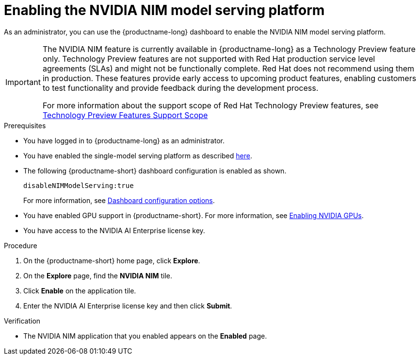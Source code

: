 :_module-type: PROCEDURE

[id="enabling-the-nvidia-nim-model-serving-platform_{context}"]
= Enabling the NVIDIA NIM model serving platform

[role="_abstract"]
As an administrator, you can use the {productname-long} dashboard to enable the NVIDIA NIM model serving platform.
ifndef::upstream[]
[IMPORTANT]
====
The NVIDIA NIM feature is currently available in {productname-long} as a Technology Preview feature only. Technology Preview features are not supported with Red Hat production service level agreements (SLAs) and might not be functionally complete. Red Hat does not recommend using them in production. These features provide early access to upcoming product features, enabling customers to test functionality and provide feedback during the development process.

For more information about the support scope of Red Hat Technology Preview features, see link:https://access.redhat.com/support/offerings/techpreview[Technology Preview Features Support Scope]
====
endif::[]


.Prerequisites
* You have logged in to {productname-long} as an administrator.
ifdef::upstream[]
* You have enabled the single-model serving platform as described link:{odhdocshome}/serving-models/#deploying-models-using-the-single-model-serving-platform_serving-large-models[here^].
endif::[]
ifndef::upstream[]
* You have enabled the single-model serving platform as described link:{rhoaidocshome}{default-format-url}/serving_models/serving-large-models_serving-large-models#enabling-the-single-model-serving-platform_serving-large-models[here^].
endif::[]
* The following {productname-short} dashboard configuration is enabled as shown.
+
[source]
----
disableNIMModelServing:true
----
+
ifndef::upstream[]
For more information, see link:{rhoaidocshome}/html/managing_resources/customizing-the-dashboard#ref-dashboard-configuration-options_dashboard[Dashboard configuration options].
endif::[]
ifdef::upstream[]
For more information, see link:{odhdocshome}/managing-resources/#ref-dashboard-configuration-options_dashboard[Dashboard configuration options].
endif::[]
ifndef::upstream[]
* You have enabled GPU support in {productname-short}. For more information, see link:{rhoaidocshome}{default-format-url}/managing_resources/managing-cluster-resources_cluster-mgmt#enabling-nvidia-gpus_cluster-mgmt[Enabling NVIDIA GPUs^].
endif::[]
ifdef::upstream[]
* You have enabled GPU support. For more information, see https://docs.nvidia.com/datacenter/cloud-native/openshift/latest/index.html[NVIDIA GPU Operator on {org-name} OpenShift Container Platform^] in the NVIDIA documentation. 
endif::[]
* You have access to the NVIDIA AI Enterprise license key.

.Procedure
. On the {productname-short} home page, click *Explore*.
. On the *Explore* page, find the *NVIDIA NIM* tile.
. Click *Enable* on the application tile.
. Enter the NVIDIA AI Enterprise license key and then click *Submit*.


.Verification
* The NVIDIA NIM application that you enabled appears on the *Enabled* page.

// [role="_additional-resources"]
// .Additional resources
